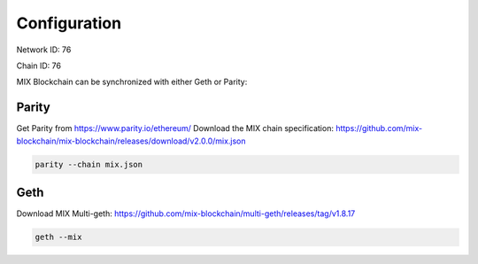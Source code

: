 .. _configuration:

#############
Configuration
#############

Network ID: 76

Chain ID: 76

MIX Blockchain can be synchronized with either Geth or Parity:

Parity
------

Get Parity from https://www.parity.io/ethereum/
Download the MIX chain specification: https://github.com/mix-blockchain/mix-blockchain/releases/download/v2.0.0/mix.json

.. code::

    parity --chain mix.json

Geth
----

Download MIX Multi-geth: https://github.com/mix-blockchain/multi-geth/releases/tag/v1.8.17

.. code::

    geth --mix
